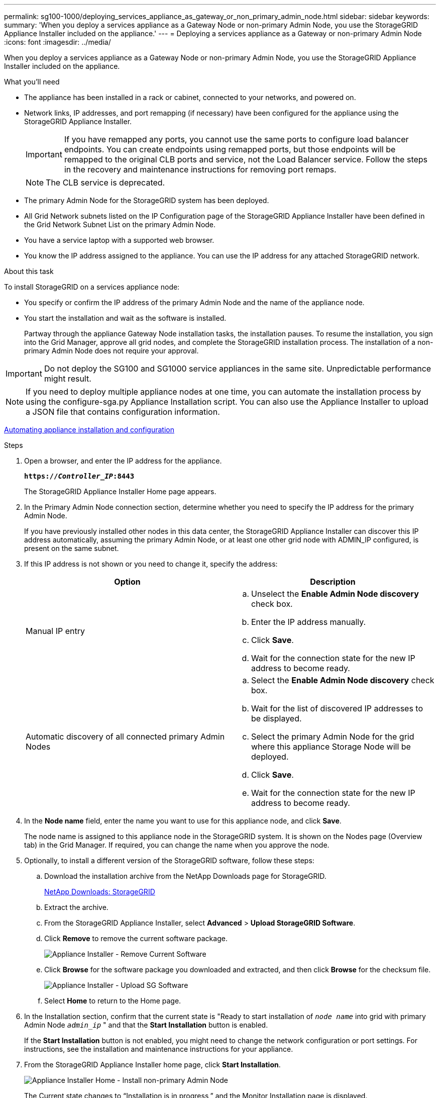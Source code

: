 ---
permalink: sg100-1000/deploying_services_appliance_as_gateway_or_non_primary_admin_node.html
sidebar: sidebar
keywords:
summary: 'When you deploy a services appliance as a Gateway Node or non-primary Admin Node, you use the StorageGRID Appliance Installer included on the appliance.'
---
= Deploying a services appliance as a Gateway or non-primary Admin Node
:icons: font
:imagesdir: ../media/

[.lead]
When you deploy a services appliance as a Gateway Node or non-primary Admin Node, you use the StorageGRID Appliance Installer included on the appliance.

.What you'll need

* The appliance has been installed in a rack or cabinet, connected to your networks, and powered on.
* Network links, IP addresses, and port remapping (if necessary) have been configured for the appliance using the StorageGRID Appliance Installer.
+
IMPORTANT: If you have remapped any ports, you cannot use the same ports to configure load balancer endpoints. You can create endpoints using remapped ports, but those endpoints will be remapped to the original CLB ports and service, not the Load Balancer service. Follow the steps in the recovery and maintenance instructions for removing port remaps.
+
NOTE: The CLB service is deprecated.

* The primary Admin Node for the StorageGRID system has been deployed.
* All Grid Network subnets listed on the IP Configuration page of the StorageGRID Appliance Installer have been defined in the Grid Network Subnet List on the primary Admin Node.
* You have a service laptop with a supported web browser.
* You know the IP address assigned to the appliance. You can use the IP address for any attached StorageGRID network.

.About this task

To install StorageGRID on a services appliance node:

* You specify or confirm the IP address of the primary Admin Node and the name of the appliance node.
* You start the installation and wait as the software is installed.
+
Partway through the appliance Gateway Node installation tasks, the installation pauses. To resume the installation, you sign into the Grid Manager, approve all grid nodes, and complete the StorageGRID installation process. The installation of a non-primary Admin Node does not require your approval.

IMPORTANT: Do not deploy the SG100 and SG1000 service appliances in the same site. Unpredictable performance might result.

NOTE: If you need to deploy multiple appliance nodes at one time, you can automate the installation process by using the configure-sga.py Appliance Installation script. You can also use the Appliance Installer to upload a JSON file that contains configuration information.

xref:automating_appliance_installation_and_configuration.adoc[Automating appliance installation and configuration]

.Steps

. Open a browser, and enter the IP address for the appliance.
+
`*https://_Controller_IP_:8443*`
+
The StorageGRID Appliance Installer Home page appears.

. In the Primary Admin Node connection section, determine whether you need to specify the IP address for the primary Admin Node.
+
If you have previously installed other nodes in this data center, the StorageGRID Appliance Installer can discover this IP address automatically, assuming the primary Admin Node, or at least one other grid node with ADMIN_IP configured, is present on the same subnet.

. If this IP address is not shown or you need to change it, specify the address:
+
[options="header"]
|===
| Option| Description
a|
Manual IP entry
a|

 .. Unselect the *Enable Admin Node discovery* check box.
 .. Enter the IP address manually.
 .. Click *Save*.
 .. Wait for the connection state for the new IP address to become ready.

a|
Automatic discovery of all connected primary Admin Nodes
a|

 .. Select the *Enable Admin Node discovery* check box.
 .. Wait for the list of discovered IP addresses to be displayed.
 .. Select the primary Admin Node for the grid where this appliance Storage Node will be deployed.
 .. Click *Save*.
 .. Wait for the connection state for the new IP address to become ready.

|===

. In the *Node name* field, enter the name you want to use for this appliance node, and click *Save*.
+
The node name is assigned to this appliance node in the StorageGRID system. It is shown on the Nodes page (Overview tab) in the Grid Manager. If required, you can change the name when you approve the node.

. Optionally, to install a different version of the StorageGRID software, follow these steps:
 .. Download the installation archive from the NetApp Downloads page for StorageGRID.
+
https://mysupport.netapp.com/site/products/all/details/storagegrid/downloads-tab[NetApp Downloads: StorageGRID]
 .. Extract the archive.
 .. From the StorageGRID Appliance Installer, select *Advanced* > *Upload StorageGRID Software*.
 .. Click *Remove* to remove the current software package.
+
image::../media/appliance_installer_rmv_current_software.png[Appliance Installer - Remove Current Software]
 .. Click *Browse* for the software package you downloaded and extracted, and then click *Browse* for the checksum file.
+
image::../media/appliance_installer_upload_sg_software.png[Appliance Installer - Upload SG Software]
 .. Select *Home* to return to the Home page.
. In the Installation section, confirm that the current state is "Ready to start installation of `_node name_` into grid with primary Admin Node `_admin_ip_` " and that the *Start Installation* button is enabled.
+
If the *Start Installation* button is not enabled, you might need to change the network configuration or port settings. For instructions, see the installation and maintenance instructions for your appliance.

. From the StorageGRID Appliance Installer home page, click *Start Installation*.
+
image::../media/appliance_installer_services_appliance_non_pan.png[Appliance Installer Home - Install non-primary Admin Node]
+
The Current state changes to "`Installation is in progress,`" and the Monitor Installation page is displayed.
+
NOTE: If you need to access the Monitor Installation page manually, click *Monitor Installation* from the menu bar.

. If your grid includes multiple appliance nodes, repeat the previous steps for each appliance.

.Related information

xref:deploying_services_appliance_as_primary_admin_node.adoc[Deploying a services appliance as a primary Admin Node]
